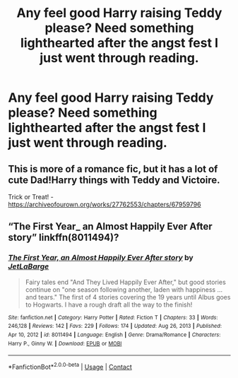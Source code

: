 #+TITLE: Any feel good Harry raising Teddy please? Need something lighthearted after the angst fest I just went through reading.

* Any feel good Harry raising Teddy please? Need something lighthearted after the angst fest I just went through reading.
:PROPERTIES:
:Author: Wassa110
:Score: 6
:DateUnix: 1622279863.0
:DateShort: 2021-May-29
:FlairText: Request
:END:

** This is more of a romance fic, but it has a lot of cute Dad!Harry things with Teddy and Victoire.

Trick or Treat! - [[https://archiveofourown.org/works/27762553/chapters/67959796]]
:PROPERTIES:
:Author: Cyfric_G
:Score: 3
:DateUnix: 1622284546.0
:DateShort: 2021-May-29
:END:


** “The First Year_ an Almost Happily Ever After story” linkffn(8011494)?
:PROPERTIES:
:Author: ceplma
:Score: 0
:DateUnix: 1622288114.0
:DateShort: 2021-May-29
:END:

*** [[https://www.fanfiction.net/s/8011494/1/][*/The First Year, an Almost Happily Ever After story/*]] by [[https://www.fanfiction.net/u/3405415/JetLaBarge][/JetLaBarge/]]

#+begin_quote
  Fairy tales end "And They Lived Happily Ever After," but good stories continue on "one season following another, laden with happiness ... and tears." The first of 4 stories covering the 19 years until Albus goes to Hogwarts. I have a rough draft all the way to the finish!
#+end_quote

^{/Site/:} ^{fanfiction.net} ^{*|*} ^{/Category/:} ^{Harry} ^{Potter} ^{*|*} ^{/Rated/:} ^{Fiction} ^{T} ^{*|*} ^{/Chapters/:} ^{33} ^{*|*} ^{/Words/:} ^{246,128} ^{*|*} ^{/Reviews/:} ^{142} ^{*|*} ^{/Favs/:} ^{229} ^{*|*} ^{/Follows/:} ^{174} ^{*|*} ^{/Updated/:} ^{Aug} ^{26,} ^{2013} ^{*|*} ^{/Published/:} ^{Apr} ^{10,} ^{2012} ^{*|*} ^{/id/:} ^{8011494} ^{*|*} ^{/Language/:} ^{English} ^{*|*} ^{/Genre/:} ^{Drama/Romance} ^{*|*} ^{/Characters/:} ^{Harry} ^{P.,} ^{Ginny} ^{W.} ^{*|*} ^{/Download/:} ^{[[http://www.ff2ebook.com/old/ffn-bot/index.php?id=8011494&source=ff&filetype=epub][EPUB]]} ^{or} ^{[[http://www.ff2ebook.com/old/ffn-bot/index.php?id=8011494&source=ff&filetype=mobi][MOBI]]}

--------------

*FanfictionBot*^{2.0.0-beta} | [[https://github.com/FanfictionBot/reddit-ffn-bot/wiki/Usage][Usage]] | [[https://www.reddit.com/message/compose?to=tusing][Contact]]
:PROPERTIES:
:Author: FanfictionBot
:Score: 1
:DateUnix: 1622288136.0
:DateShort: 2021-May-29
:END:
